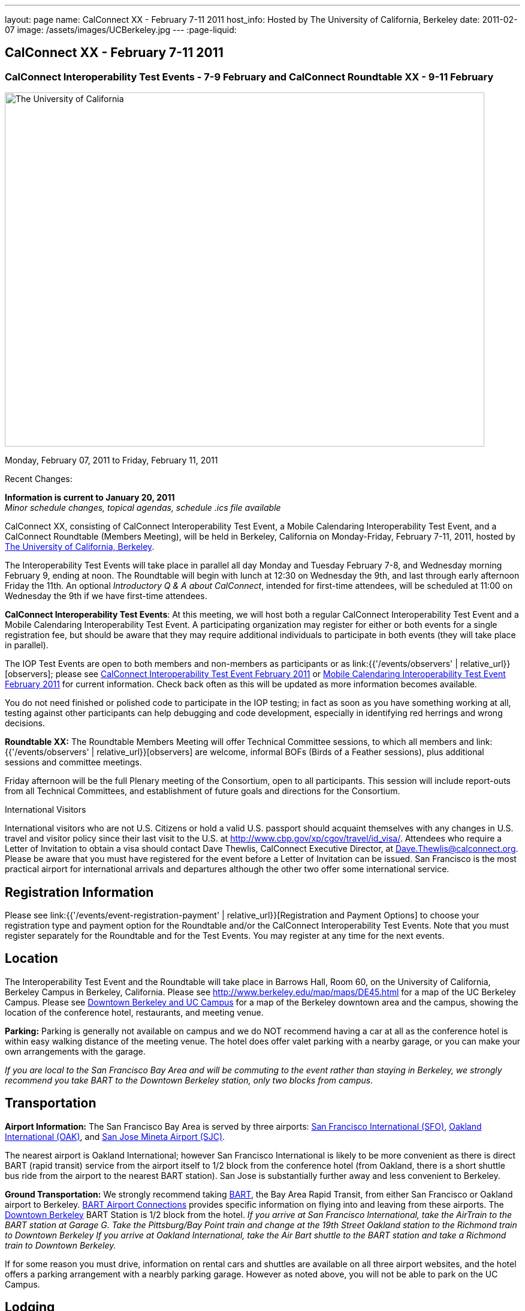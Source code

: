 ---
layout: page
name: CalConnect XX - February 7-11 2011
host_info: Hosted by The University of California, Berkeley
date: 2011-02-07
image: /assets/images/UCBerkeley.jpg
---
:page-liquid:

== CalConnect XX - February 7-11 2011


=== CalConnect Interoperability Test Events - 7-9 February and CalConnect Roundtable XX - 9-11 February

[[intro]]
image:{{'/assets/images/UCBerkeley.jpg' | relative_url }}[The
University of California, Berkeley,width=800,height=590]

Monday, February 07, 2011 to Friday, February 11, 2011

Recent Changes:

*Information is current to January 20, 2011* +
_Minor schedule changes, topical agendas, schedule .ics file available_

CalConnect XX, consisting of CalConnect Interoperability Test Event, a Mobile Calendaring Interoperability Test Event, and a CalConnect Roundtable (Members Meeting), will be held in Berkeley, California on Monday-Friday, February 7-11, 2011, hosted by http://www.berkeley.edu[The University of California, Berkeley].

The Interoperability Test Events will take place in parallel all day Monday and Tuesday February 7-8, and Wednesday morning February 9, ending at noon. The Roundtable will begin with lunch at 12:30 on Wednesday the 9th, and last through early afternoon Friday the 11th. An optional __Introductory Q & A about CalConnect__, intended for first-time attendees, will be scheduled at 11:00 on Wednesday the 9th if we have first-time attendees.

*CalConnect Interoperability Test Events*: At this meeting, we will host both a regular CalConnect Interoperability Test Event and a Mobile Calendaring Interoperability Test Event. A participating organization may register for either or both events for a single registration fee, but should be aware that they may require additional individuals to participate in both events (they will take place in parallel).

The IOP Test Events are open to both members and non-members as participants or as link:{{'/events/observers' | relative_url}}[observers]; please see http://calconnect.org/iop1102.shtml[CalConnect Interoperability Test Event February 2011] or http://calconnect.org/miop1102.shtml[Mobile Calendaring Interoperability Test Event February 2011] for current information. Check back often as this will be updated as more information becomes available.

You do not need finished or polished code to participate in the IOP testing; in fact as soon as you have something working at all, testing against other participants can help debugging and code development, especially in identifying red herrings and wrong decisions.

*Roundtable XX:* The Roundtable Members Meeting will offer Technical Committee sessions, to which all members and link:{{'/events/observers' | relative_url}}[observers] are welcome, informal BOFs (Birds of a Feather sessions), plus additional sessions and committee meetings.

Friday afternoon will be the full Plenary meeting of the Consortium, open to all participants. This session will include report-outs from all Technical Committees, and establishment of future goals and directions for the Consortium.  

International Visitors

International visitors who are not U.S. Citizens or hold a valid U.S. passport should acquaint themselves with any changes in U.S. travel and visitor policy since their last visit to the U.S. at http://www.cbp.gov/xp/cgov/travel/id_visa/[]. Attendees who require a Letter of Invitation to obtain a visa should contact Dave Thewlis, CalConnect Executive Director, at mailto:dave.thewlis@calconnect.org[Dave.Thewlis@calconnect.org]. Please be aware that you must have registered for the event before a Letter of Invitation can be issued. San Francisco is the most practical airport for international arrivals and departures although the other two offer some international service.  

[[registration]]
== Registration Information

Please see link:{{'/events/event-registration-payment' | relative_url}}[Registration and Payment Options] to choose your registration type and payment option for the Roundtable and/or the CalConnect Interoperability Test Events. Note that you must register separately for the Roundtable and for the Test Events. You may register at any time for the next events.

[[location]]
== Location

The Interoperability Test Event and the Roundtable will take place in Barrows Hall, Room 60, on the University of California, Berkeley Campus in Berkeley, California. Please see http://www.berkeley.edu/map/maps/DE45.html for a map of the UC Berkeley Campus. Please see http://maps.google.com/maps/ms?ie=UTF8&hl=en&msa=0&msid=105447925503204780687.00049104b2078dc8b7146&ll=37.870754,-122.265344&spn=0.009604,0.022724&z=16[Downtown Berkeley and UC Campus] for a map of the Berkeley downtown area and the campus, showing the location of the conference hotel, restaurants, and meeting venue.

*Parking:* Parking is generally not available on campus and we do NOT recommend having a car at all as the conference hotel is within easy walking distance of the meeting venue. The hotel does offer valet parking with a nearby garage, or you can make your own arrangements with the garage.

_If you are local to the San Francisco Bay Area and will be commuting to the event rather than staying in Berkeley, we strongly recommend you take BART to the Downtown Berkeley station, only two blocks from campus._

[[transportation]]
== Transportation

*Airport Information:* The San Francisco Bay Area is served by three airports: http://www.flysfo.com/default.asp[San Francisco International (SFO)], http://www.flyoakland.com/[Oakland International (OAK)], and http://www.sjc.org/[San Jose Mineta Airport (SJC)].

The nearest airport is Oakland International; however San Francisco International is likely to be more convenient as there is direct BART (rapid transit) service from the airport itself to 1/2 block from the conference hotel (from Oakland, there is a short shuttle bus ride from the airport to the nearest BART station). San Jose is substantially further away and less convenient to Berkeley.

*Ground Transportation:* We strongly recommend taking http://www.bart.gov[BART], the Bay Area Rapid Transit, from either San Francisco or Oakland airport to Berkeley. http://www.bart.gov/guide/airport/index.aspx[BART Airport Connections] provides specific information on flying into and leaving from these airports. The http://www.bart.gov/stations/index.aspx[Downtown Berkeley] BART Station is 1/2 block from the hotel. _If you arrive at San Francisco International, take the AirTrain to the BART station at Garage G. Take the Pittsburg/Bay Point train and change at the 19th Street Oakland station to the Richmond train to Downtown Berkeley If you arrive at Oakland International, take the Air Bart shuttle to the BART station and take a Richmond train to Downtown Berkeley._

If for some reason you must drive, information on rental cars and shuttles are available on all three airport websites, and the hotel offers a parking arrangement with a nearbly parking garage. However as noted above, you will not be able to park on the UC Campus.

[[lodging]]
== Lodging

The Shattuck Plaza hotel is the Conference Hotel for this meeting. It is extremely close to the venue on the UC Berkeley campus, and very close to a BART station as noted above. It is also the only practical hotel within walking distance. The hotel is offering CalConnect a special rate of 17% below the lowest available rate at the time of booking. Please note that there are none of the regular business hotels within several miles, and few other options at all in Berkeley.

*Conference Hotel:* +
*Shattuck Plaza Hotel* +
 2086 Allston Way +
 Berkeley, California 94704 +
 (9510 845-7300 +
http://www.hotelshattuckplaza.com/ +
 When reserving your room, by phone ask for the "CalConnect Conference" rate. If you are booking online, after choosing the date range click on "Preferred/Corporate Accounts" and enter "calconnect20" as your booking code.

The room rate will be 17% off the Best Available Rate at the time you book which means it is very likely to be higher as we get closer to the event -- so book early and save!

[[test-schedule]]
== Test Event Schedule

The IOP Test Events begin at 0800 Monday morning and run all day Monday and Tuesday, plus Wednesday morning. The Roundtable begins with lunch on Wednesday and runs until early afternoon on Friday.

A downloadable iCalendar.ics file with the entire schedule is also available at http://calconnect.org/CalConnectConference.ics[CalConnectConference.ics].

[cols=3]
|===
3+.<| *CALCONNECT INTEROPERABILITY TEST EVENT* - Room 60, Barrows Hall

.<a| *Monday 7 February* +
 0800-0830 Opening Breakfast +
 0830-1000 Testing +
 1000-1030 Break +
 1030-1230 Testing +
 1230-1330 Lunch +
 1330-1530 Testing +
 1530-1600 Break +
 1600-1800 Testing

1900-2100 IOP Test Dinner +
_TBD_
.<a| *Tuesday 8 February* +
 0800-0830 Breakfast +
 0830-1000 Testing +
 1000-1030 Break +
 1030-1230 Testing +
 1230-1330 Lunch +
 1330-1530 Testing +
 1530-1600 Break +
 1600-1800 Testing
.<a| *Wednesday 9 February* +
 0800-0830 Breakfast +
 0830-1000 Testing +
 1000-1030 Break +
 1030-1200 Testing +
 1200-1230 Wrap-up +
 1230 End of IOP Testing

1230-1330 Lunch/Opening^1^

|===



[[conference-schedule]]
== Conference Schedule

The IOP Test Events begin at 0800 Monday morning and run all day Monday and Tuesday, plus Wednesday morning. The Roundtable begins with lunch on Wednesday and runs until early afternoon on Friday.

A downloadable iCalendar.ics file with the entire schedule is also available athttp://calconnect.org/CalConnectConference.ics[CalConnectConference.ics].

[cols=3]
|===
3+.<| *ROUNDTABLE XX* - Room 60 Barrows Hall

3+.<| 
.<a| *Wednesday 9 February* +
 1000-1200 User Special Interest Group^2^ +
 1100-1200 Introduction to CalConnect^3^ +
 1230-1330 Lunch/Opening +
 1315-1330 IOP Test Report +
 1330-1500 TC MOBILE +
 1500-1530 Break +
 1530-1700 TC XML +
 1700-1800 USIG Presentation: UC Berkeley

1815-2030 Welcome Reception^4^ +
_Toll Room, Alumni House, UC Campus_
.<a| *Thursday 10 February* +
 0800-0830 Breakfast +
 0830-0930 TC FREEBUSY +
 0930-1000 TC RESOURCE +
 1000-1030 Break +
 1030-1200 BOF: Contacts +
 1200-1300 Lunch +
 1300-1400 TC CALDAV +
 1400-1500 TC iSCHEDULE +
 1500-1600 TC EVENTPUB +
 1600-1630 Break +
 1630-1800 Steering Committee^5^

1915-2130 Group Dinner^6^ +
_Hotel Shattuck Plaza_
.<a| *Friday 11 February* +
 0800-0830 Breakfast +
 0830-0930 TC DSI +
 0930-1030 TC USECASE +
 1030-1100 Break +
 1100-1200 TC TIMEZONE +
 1200-1230 TC Wrapup +
 1230-1330 Working Lunch +
 1300-1400 CalConnect Plenary Session +
 1400 Close of Meeting

3+| 
3+.<a| +
^1^The Wednesday lunch is for all participants in the IOP Test Events and/or Roundtable +
^2^The User Special Interest Group will meet in a separate room to be identified later. +
^3^The Introduction to CalConnect is an optional informal Q&A session for new attendees (observers or new member representatives) +
^4^All Roundtable and/or IOP Test Events participants are invited to the Wednesday evening reception +
^5^Member reprsentatives not on the Steering Committee are invited to attend the SC meeting. This meeting is closed to Observers +
^6^All Roundtable participants are invited to the group dinner on Thursday. Dinner reception starting at 7:15; seating for dinner at 8:00

+
 Breakfast, lunch, and morning and afternoon breaks will be served to all participants in the Roundtable and the IOP test events and are included in your registration fees. 

|===

+
[[agendas]]
=== Topical Agendas

[cols=2]
|===
.<a| +
*Contacts BOF* Thu 1030-1200 +
 1. Introduction +
 2. State of CardDAV and vCard v4 +
 - IETF status +
 - Enumeration of current/planned products +
 - Interop status +
 3. Other key technologies (Portable Contacts) +
 4. Contact sharing, "always in sync" presentation +
 5. Discussion +
 6. Way forward

*TC CALDAV* Thu 1300-1400 +
 1. Overview +
 1.1 Charter +
 2. Progress and Status Update +
 2.1 IETF +
 2.2 CalConnect +
 3. Open Discussions +
 3.1 Managed Attachments +
 3.3 Attendee Modifications +
 4. Moving Forward +
 4.1 Plan of Action +
 4.2 Next Conference Calls

*TC DSI* Thu 0930-1100 +
 1. Problem statement +
 Icon design progress +
 - How will we promote the use of the icon? +
 Next steps +
 - Demo of Javascript proof-of-concept +
 You can help! +
 - Details on skills needed for next steps

*TC EVENTPUB* Thu 1500-1600 +
 1. Discussion of recently submitted internet draft +
  and possible enhancement +
 2. Pathways and roadblocks to event publication +
 3. New technologies relevant to event publication +
 4. Standardized filtering to avoid too many events +
 5. Next steps

*TC FREEBUSY* Thu 0830-0930 +
 1. Review of the TC +
 2. Quick review of vpoll +
 3. Updates from the last roundtable for vpoll +
 4. Discussion: iTIP message flow for vpoll
.<a| +
*TC IOPTEST* Wed 1315-1330 +
 Review of IOP test participant findings

*TC iSCHEDULE* Thu 1400-1500 +
 1. Overview +
 1.1 Charter +
 2. Progress and Status Update +
 3. Open Discussions +
 3.1 Discovery +
 3.2 Error Responses +
 3.3 Broadcasting Attendee Updates +
 3.4 Attachments +
 4. Moving Forward +
 4.1 Plan of Action +
 4.2 Next Conference Calls

*TC MOBILE* Wed 1330-1500 +
 1. Discussion of Mobile Calendaring IOP Test Event +
 2. Improving the user mobile calendaring experience: +
 - How can CalConnect help +
 3. Discussion of mobile calendar modes: +
 - ActiveSync, CalDAV, SyncML

*TC RESOURCE* Thu 0930-1000 +
 1. Update on TC work to date +
 2. Status of Resource Schema draft +
 3. Discussion on CalDAV/CardDAV integration points +
 3. TC Future

*TC TIMEZONE* Fri 1100-1200 +
 1. Update on the timezones spec +
 2. Timezones by reference - do clients need the spec? +
 3. Timezones and DATE values. +
 4. Plans for the next 4 months +
 5. Next call

*TC USECASE* Fri 0930-1030 +
 1. Discussion and vote on publication of Glossary 2.0 +
 2. Next steps and future work

*TC XML* Wed 1530-1700 +
 1. Introduction 2. State of the Icalendar in XML (xCal) Internet Draft +
 3. Presentation on work for SmartGrid +
 4. Calendaring in a SOAPy world +
 5. Discussion +
 6. Next steps

|===

+
 

==== Scheduled BOFs

Requests for BOF sessions can be made at the Wednesday opening and known BOFs will be scheduled at that time. However spontaneous BOF sessions are welcome to be called at BOF session time during the Roundtable.